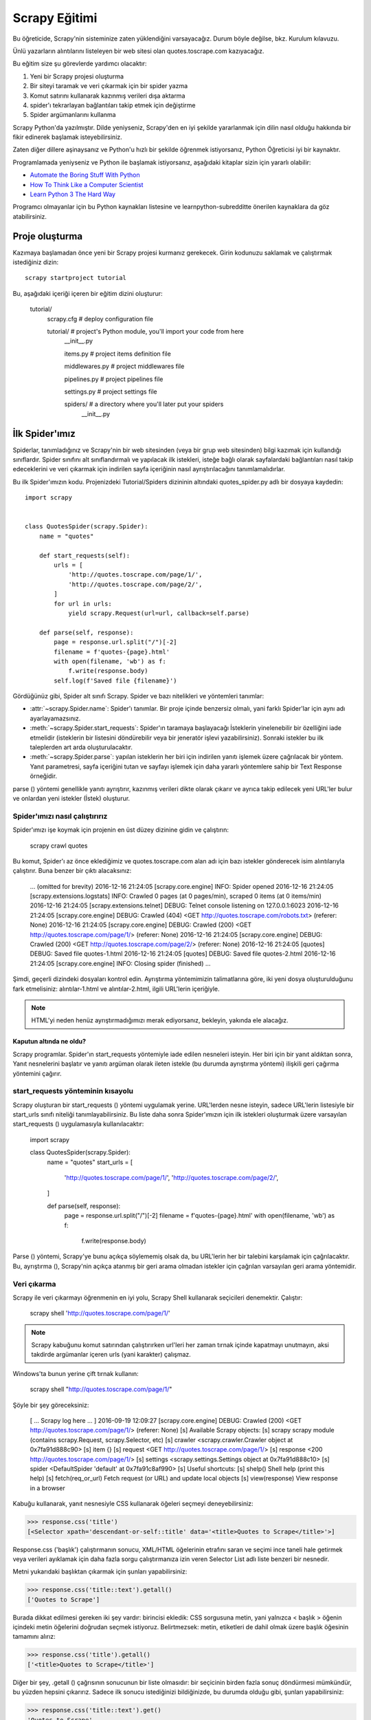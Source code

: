 .. _intro-tutorial:

===============
Scrapy Eğitimi
===============

Bu öğreticide, Scrapy'nin sisteminize zaten yüklendiğini varsayacağız. Durum böyle değilse, bkz. Kurulum kılavuzu.

Ünlü yazarların alıntılarını listeleyen bir web sitesi olan quotes.toscrape.com kazıyacağız.

Bu eğitim size şu görevlerde yardımcı olacaktır:

1. Yeni bir Scrapy projesi oluşturma
2. Bir siteyi taramak ve veri çıkarmak için bir spider yazma
3. Komut satırını kullanarak kazınmış verileri dışa aktarma
4. spider'ı tekrarlayan bağlantıları takip etmek için değiştirme
5. Spider argümanlarını kullanma

Scrapy Python'da yazılmıştır. Dilde yeniyseniz, Scrapy'den en iyi şekilde yararlanmak için dilin nasıl olduğu hakkında bir fikir edinerek başlamak isteyebilirsiniz.

Zaten diğer dillere aşinaysanız ve Python'u hızlı bir şekilde öğrenmek istiyorsanız, Python Öğreticisi iyi bir kaynaktır.

Programlamada yeniyseniz ve Python ile başlamak istiyorsanız, aşağıdaki kitaplar
sizin için yararlı olabilir:

* `Automate the Boring Stuff With Python`_

* `How To Think Like a Computer Scientist`_

* `Learn Python 3 The Hard Way`_

Programcı olmayanlar için bu Python kaynakları listesine ve learnpython-subredditte önerilen kaynaklara da göz atabilirsiniz.

.. _Python: https://www.python.org/
.. _this list of Python resources for non-programmers: https://wiki.python.org/moin/BeginnersGuide/NonProgrammers
.. _Python Tutorial: https://docs.python.org/3/tutorial
.. _Automate the Boring Stuff With Python: https://automatetheboringstuff.com/
.. _How To Think Like a Computer Scientist: http://openbookproject.net/thinkcs/python/english3e/
.. _Learn Python 3 The Hard Way: https://learnpythonthehardway.org/python3/
.. _suggested resources in the learnpython-subreddit: https://www.reddit.com/r/learnpython/wiki/index#wiki_new_to_python.3F


Proje oluşturma
==================

Kazımaya başlamadan önce yeni bir Scrapy projesi kurmanız gerekecek. Girin
kodunuzu saklamak ve çalıştırmak istediğiniz dizin::

    scrapy startproject tutorial

Bu, aşağıdaki içeriği içeren bir eğitim dizini oluşturur:

    tutorial/
        scrapy.cfg            # deploy configuration file

        tutorial/             # project's Python module, you'll import your code from here
            __init__.py

            items.py          # project items definition file

            middlewares.py    # project middlewares file

            pipelines.py      # project pipelines file

            settings.py       # project settings file

            spiders/          # a directory where you'll later put your spiders
                __init__.py


İlk Spider'ımız
================

Spiderlar, tanımladığınız ve Scrapy'nin bir web sitesinden (veya bir grup web sitesinden) bilgi kazımak için kullandığı sınıflardır. Spider sınıfını alt sınıflandırmalı ve yapılacak ilk istekleri, isteğe bağlı olarak sayfalardaki bağlantıları nasıl takip edeceklerini ve veri çıkarmak için indirilen sayfa içeriğinin nasıl ayrıştırılacağını tanımlamalıdırlar.

Bu ilk Spider'ımızın kodu. Projenizdeki Tutorial/Spiders dizininin altındaki quotes_spider.py adlı bir dosyaya kaydedin::

    import scrapy


    class QuotesSpider(scrapy.Spider):
        name = "quotes"

        def start_requests(self):
            urls = [
                'http://quotes.toscrape.com/page/1/',
                'http://quotes.toscrape.com/page/2/',
            ]
            for url in urls:
                yield scrapy.Request(url=url, callback=self.parse)

        def parse(self, response):
            page = response.url.split("/")[-2]
            filename = f'quotes-{page}.html'
            with open(filename, 'wb') as f:
                f.write(response.body)
            self.log(f'Saved file {filename}')


Gördüğünüz gibi, Spider alt sınıfı Scrapy. Spider ve bazı nitelikleri ve yöntemleri tanımlar:

* :attr:`~scrapy.Spider.name`: Spider'ı tanımlar. Bir proje içinde benzersiz olmalı, yani farklı Spider'lar için aynı adı ayarlayamazsınız.

* :meth:`~scrapy.Spider.start_requests`: Spider'ın taramaya başlayacağı İsteklerin yinelenebilir bir özelliğini iade etmelidir (isteklerin bir listesini döndürebilir veya bir jeneratör işlevi yazabilirsiniz). Sonraki istekler bu ilk taleplerden art arda oluşturulacaktır.

* :meth:`~scrapy.Spider.parse`: yapılan isteklerin her biri için indirilen yanıtı işlemek üzere çağrılacak bir yöntem. Yanıt parametresi, sayfa içeriğini tutan ve sayfayı işlemek için daha yararlı yöntemlere sahip bir Text Response örneğidir.

parse () yöntemi genellikle yanıtı ayrıştırır, kazınmış verileri dikte olarak çıkarır ve ayrıca takip edilecek yeni URL'ler bulur ve onlardan yeni istekler (İstek) oluşturur.

Spider'ımızı nasıl çalıştırırız
---------------------

Spider'ımızı işe koymak için projenin en üst düzey dizinine gidin ve çalıştırın:

   scrapy crawl quotes

Bu komut, Spider'ı az önce eklediğimiz ve quotes.toscrape.com alan adı için bazı 
istekler gönderecek isim alıntılarıyla çalıştırır. Buna benzer bir çıktı alacaksınız:

    ... (omitted for brevity)
    2016-12-16 21:24:05 [scrapy.core.engine] INFO: Spider opened
    2016-12-16 21:24:05 [scrapy.extensions.logstats] INFO: Crawled 0 pages (at 0 pages/min), scraped 0 items (at 0 items/min)
    2016-12-16 21:24:05 [scrapy.extensions.telnet] DEBUG: Telnet console listening on 127.0.0.1:6023
    2016-12-16 21:24:05 [scrapy.core.engine] DEBUG: Crawled (404) <GET http://quotes.toscrape.com/robots.txt> (referer: None)
    2016-12-16 21:24:05 [scrapy.core.engine] DEBUG: Crawled (200) <GET http://quotes.toscrape.com/page/1/> (referer: None)
    2016-12-16 21:24:05 [scrapy.core.engine] DEBUG: Crawled (200) <GET http://quotes.toscrape.com/page/2/> (referer: None)
    2016-12-16 21:24:05 [quotes] DEBUG: Saved file quotes-1.html
    2016-12-16 21:24:05 [quotes] DEBUG: Saved file quotes-2.html
    2016-12-16 21:24:05 [scrapy.core.engine] INFO: Closing spider (finished)
    ...

Şimdi, geçerli dizindeki dosyaları kontrol edin. Ayrıştırma yöntemimizin talimatlarına göre, 
iki yeni dosya oluşturulduğunu fark etmelisiniz: alıntılar-1.html ve alıntılar-2.html, ilgili URL'lerin içeriğiyle.

.. note:: HTML'yi neden henüz ayrıştırmadığımızı merak ediyorsanız, bekleyin, yakında ele alacağız.


Kaputun altında ne oldu?
^^^^^^^^^^^^^^^^^^^^^^^^^^^^^^^^^^

Scrapy programlar. Spider'ın start_requests yöntemiyle iade edilen nesneleri isteyin. Her biri için bir yanıt aldıktan sonra, Yanıt nesnelerini başlatır ve yanıtı argüman olarak ileten istekle (bu durumda ayrıştırma yöntemi) ilişkili geri çağırma yöntemini çağırır.


start_requests yönteminin kısayolu
---------------------------------------
Scrapy oluşturan bir start_requests () yöntemi uygulamak yerine. URL'lerden nesne isteyin, sadece URL'lerin listesiyle bir start_urls sınıfı niteliği tanımlayabilirsiniz. Bu liste daha sonra Spider'ımızın için ilk istekleri oluşturmak üzere varsayılan start_requests () uygulamasıyla kullanılacaktır:

    import scrapy


    class QuotesSpider(scrapy.Spider):
        name = "quotes"
        start_urls = [
            'http://quotes.toscrape.com/page/1/',
            'http://quotes.toscrape.com/page/2/',
        ]

        def parse(self, response):
            page = response.url.split("/")[-2]
            filename = f'quotes-{page}.html'
            with open(filename, 'wb') as f:
                f.write(response.body)

Parse () yöntemi, Scrapy'ye bunu açıkça söylememiş olsak da, bu URL'lerin her bir talebini karşılamak için çağrılacaktır. Bu, ayrıştırma (), Scrapy'nin açıkça atanmış bir geri arama olmadan istekler için çağrılan varsayılan geri arama yöntemidir.


Veri çıkarma
---------------

Scrapy ile veri çıkarmayı öğrenmenin en iyi yolu, Scrapy Shell kullanarak seçicileri denemektir. Çalıştır:

    scrapy shell 'http://quotes.toscrape.com/page/1/'

.. note::

   Scrapy kabuğunu komut satırından çalıştırırken url'leri her zaman tırnak içinde kapatmayı unutmayın, aksi takdirde argümanlar içeren urls (yani karakter) çalışmaz.

Windows'ta bunun yerine çift tırnak kullanın:

       scrapy shell "http://quotes.toscrape.com/page/1/"

Şöyle bir şey göreceksiniz:

    [ ... Scrapy log here ... ]
    2016-09-19 12:09:27 [scrapy.core.engine] DEBUG: Crawled (200) <GET http://quotes.toscrape.com/page/1/> (referer: None)
    [s] Available Scrapy objects:
    [s]   scrapy     scrapy module (contains scrapy.Request, scrapy.Selector, etc)
    [s]   crawler    <scrapy.crawler.Crawler object at 0x7fa91d888c90>
    [s]   item       {}
    [s]   request    <GET http://quotes.toscrape.com/page/1/>
    [s]   response   <200 http://quotes.toscrape.com/page/1/>
    [s]   settings   <scrapy.settings.Settings object at 0x7fa91d888c10>
    [s]   spider     <DefaultSpider 'default' at 0x7fa91c8af990>
    [s] Useful shortcuts:
    [s]   shelp()           Shell help (print this help)
    [s]   fetch(req_or_url) Fetch request (or URL) and update local objects
    [s]   view(response)    View response in a browser

Kabuğu kullanarak, yanıt nesnesiyle CSS kullanarak öğeleri seçmeyi deneyebilirsiniz:

.. invisible-code-block: python

    response = load_response('http://quotes.toscrape.com/page/1/', 'quotes1.html')

>>> response.css('title')
[<Selector xpath='descendant-or-self::title' data='<title>Quotes to Scrape</title>'>]

Response.css ('başlık') çalıştırmanın sonucu, XML/HTML öğelerinin etrafını saran ve seçimi ince taneli hale getirmek veya verileri ayıklamak için daha fazla sorgu çalıştırmanıza izin veren Selector List adlı liste benzeri bir nesnedir.

Metni yukarıdaki başlıktan çıkarmak için şunları yapabilirsiniz:

>>> response.css('title::text').getall()
['Quotes to Scrape']

Burada dikkat edilmesi gereken iki şey vardır: birincisi ekledik: CSS sorgusuna metin, yani yalnızca < başlık > öğenin içindeki metin öğelerini doğrudan seçmek istiyoruz. Belirtmezsek: metin, etiketleri de dahil olmak üzere başlık öğesinin tamamını alırız:

>>> response.css('title').getall()
['<title>Quotes to Scrape</title>']

Diğer bir şey, .getall () çağrısının sonucunun bir liste olmasıdır: bir seçicinin birden fazla sonuç döndürmesi mümkündür, bu yüzden hepsini çıkarırız. Sadece ilk sonucu istediğinizi bildiğinizde, bu durumda olduğu gibi, şunları yapabilirsiniz:

>>> response.css('title::text').get()
'Quotes to Scrape'

Alternatif olarak şöyle yazabilirdiniz:

>>> response.css('title::text')[0].get()
'Quotes to Scrape'

Bir SelectorList örneğinde bir dizine erişmek, sonuç yoksa Index Error istisnasını yükseltir::

    >>> response.css('noelement')[0].get()
    Traceback (most recent call last):
    ...
    IndexError: list index out of range

Bunun yerine doğrudan SelectorList örneğinde .get () kullanmak isteyebilirsiniz, bu da sonuç yoksa Yok'u döndürür:

>>> response.css("noelement").get()

Burada bir ders var: çoğu kazıma kodu için, bir sayfada bulunmayan şeyler nedeniyle hatalara dayanıklı olmasını istersiniz, böylece bazı parçalar kazınmasa bile en azından bazı veriler alabilirsiniz.

getall () ve get () yöntemlerinin yanı sıra, normal ifadeleri kullanarak ayıklamak için re () yöntemini de kullanabilirsiniz:

>>> response.css('title::text').re(r'Quotes.*')
['Quotes to Scrape']
>>> response.css('title::text').re(r'Q\w+')
['Quotes']
>>> response.css('title::text').re(r'(\w+) to (\w+)')
['Quotes', 'Scrape']

Kullanılacak uygun CSS seçicilerini bulmak için, yanıt sayfasını web tarayıcınızdaki kabuktan görünüm (yanıt) kullanarak açarken kullanışlı bulabilirsiniz. HTML'yi incelemek ve bir seçici bulmak için tarayıcınızın geliştirici araçlarını kullanabilirsiniz (bkz. Tarayıcınızın kazıma için Geliştirici Araçlarını Kullanma).

Seçici Gadget, birçok tarayıcıda çalışan görsel olarak seçilmiş öğeler için CSS seçicisini hızlı bir şekilde bulmak için güzel bir araçtır.

.. _Selector Gadget: https://selectorgadget.com/


XPath: kısa bir giriş
^^^^^^^^^^^^^^^^^^^^

CSS'nin yanı sıra, Scrapy seçiciler de XPath ifadelerini kullanmayı destekler:

>>> response.xpath('//title')
[<Selector xpath='//title' data='<title>Quotes to Scrape</title>'>]
>>> response.xpath('//title/text()').get()
'Quotes to Scrape'

XPath ifadeleri çok güçlüdür ve Scrapy Selectors'ın temelidir. Aslında, CSS seçicileri kaputun altındaki XPath'a dönüştürülür. Kabuktaki seçici nesnelerin metin temsilini yakından okursanız görebilirsiniz.

Belki de CSS seçicileri kadar popüler olmasa da, XPath ifadeleri daha fazla güç sunar, çünkü yapıda gezinmenin yanı sıra içeriğe de bakabilir. XPath kullanarak şu şeyleri seçebilirsiniz: "Sonraki Sayfa" metnini içeren bağlantıyı seçin. Bu, XPath'ı kazıma görevine çok uygun hale getirir ve CSS seçicilerinin nasıl oluşturulacağını zaten biliyor olsanız bile, kazıma işlemini çok daha kolay hale getirecektir.

Burada XPath'ın çoğunu kapsamayacağız, ancak Scrapy Selectors ile XPath kullanma hakkında daha fazla bilgiyi buradan okuyabilirsiniz. XPath hakkında daha fazla bilgi edinmek için, bu öğreticinin XPath'ı örnekler aracılığıyla öğrenmesini ve bu öğreticinin "XPath'da nasıl düşünüleceğini" öğrenmesini öneririz.


.. _XPath: https://www.w3.org/TR/xpath/all/
.. _CSS: https://www.w3.org/TR/selectors

Alıntılar ve yazarlar çıkarılıyor
^^^^^^^^^^^^^^^^^^^^^^^^^^^^^

Artık seçim ve çıkarma hakkında biraz bilgi sahibi olduğunuza göre, web sayfasından alıntıları çıkarmak için kodu yazarak örümceğimizi tamamlayalım.

https://quotes.toscrape.com her alıntı şu şekilde görünen HTML öğeleriyle temsil edilir:

.. code-block:: html

    <div class="quote">
        <span class="text">“The world as we have created it is a process of our
        thinking. It cannot be changed without changing our thinking.”</span>
        <span>
            by <small class="author">Albert Einstein</small>
            <a href="/author/Albert-Einstein">(about)</a>
        </span>
        <div class="tags">
            Tags:
            <a class="tag" href="/tag/change/page/1/">change</a>
            <a class="tag" href="/tag/deep-thoughts/page/1/">deep-thoughts</a>
            <a class="tag" href="/tag/thinking/page/1/">thinking</a>
            <a class="tag" href="/tag/world/page/1/">world</a>
        </div>
    </div>

İstediğimiz verileri nasıl çıkaracağımızı öğrenmek için sıyrık kabuğu açalım ve biraz oynayalım:

    $ scrapy shell 'http://quotes.toscrape.com'

Alıntı HTML öğeleri için seçicilerin bir listesini aşağıdakilerle alırız:

>>> response.css("div.quote")
[<Selector xpath="descendant-or-self::div[@class and contains(concat(' ', normalize-space(@class), ' '), ' quote ')]" data='<div class="quote" itemscope itemtype...'>,
 <Selector xpath="descendant-or-self::div[@class and contains(concat(' ', normalize-space(@class), ' '), ' quote ')]" data='<div class="quote" itemscope itemtype...'>,
 ...]

Yukarıdaki sorgu tarafından döndürülen seçicilerin her biri, alt öğeleri üzerinde daha fazla sorgu yapmamıza izin verir. İlk seçiciyi bir değişkene atayalım, böylece CSS seçicilerimizi doğrudan belirli bir alıntıda çalıştırabiliriz:

>>> quote = response.css("div.quote")[0]

Şimdi, yeni oluşturduğumuz alıntı nesnesini kullanarak bu alıntıdan metin, yazar ve etiketleri çıkaralım:

>>> text = quote.css("span.text::text").get()
>>> text
'“The world as we have created it is a process of our thinking. It cannot be changed without changing our thinking.”'
>>> author = quote.css("small.author::text").get()
>>> author
'Albert Einstein'

Etiketlerin dizelerin bir listesi olduğu göz önüne alındığında, hepsini almak için .getall () yöntemini kullanabiliriz:

>>> tags = quote.css("div.tags a.tag::text").getall()
>>> tags
['change', 'deep-thoughts', 'thinking', 'world']

.. invisible-code-block: python

  from sys import version_info

Her biti nasıl çıkaracağımızı anladıktan sonra, artık tüm alıntı öğelerini yineleyebilir ve bir Python sözlüğünde bir araya getirebiliriz:

>>> for quote in response.css("div.quote"):
...     text = quote.css("span.text::text").get()
...     author = quote.css("small.author::text").get()
...     tags = quote.css("div.tags a.tag::text").getall()
...     print(dict(text=text, author=author, tags=tags))
{'text': '“The world as we have created it is a process of our thinking. It cannot be changed without changing our thinking.”', 'author': 'Albert Einstein', 'tags': ['change', 'deep-thoughts', 'thinking', 'world']}
{'text': '“It is our choices, Harry, that show what we truly are, far more than our abilities.”', 'author': 'J.K. Rowling', 'tags': ['abilities', 'choices']}
...

Spider'ımızdaki verilerin çıkarılması
-----------------------------

Spider'ımıza dönelim. Şimdiye kadar, özellikle herhangi bir veri çıkarmaz, sadece tüm HTML sayfasını yerel bir dosyaya kaydeder. Yukarıdaki çıkarma mantığını örümceğimize entegre edelim.

Bir Scrapy Spider'ı tipik olarak sayfadan çıkarılan verileri içeren birçok sözlük üretir. Bunu yapmak için, aşağıda görebileceğiniz gibi, geri çağrıda Python anahtar kelimesini kullanıyoruz:

    import scrapy


    class QuotesSpider(scrapy.Spider):
        name = "quotes"
        start_urls = [
            'http://quotes.toscrape.com/page/1/',
            'http://quotes.toscrape.com/page/2/',
        ]

        def parse(self, response):
            for quote in response.css('div.quote'):
                yield {
                    'text': quote.css('span.text::text').get(),
                    'author': quote.css('small.author::text').get(),
                    'tags': quote.css('div.tags a.tag::text').getall(),
                }
Bu Spider'ı çalıştırırsanız, çıkarılan verileri günlükle birlikte çıkarır:

    2016-09-19 18:57:19 [scrapy.core.scraper] DEBUG: Scraped from <200 http://quotes.toscrape.com/page/1/>
    {'tags': ['life', 'love'], 'author': 'André Gide', 'text': '“It is better to be hated for what you are than to be loved for what you are not.”'}
    2016-09-19 18:57:19 [scrapy.core.scraper] DEBUG: Scraped from <200 http://quotes.toscrape.com/page/1/>
    {'tags': ['edison', 'failure', 'inspirational', 'paraphrased'], 'author': 'Thomas A. Edison', 'text': "“I have not failed. I've just found 10,000 ways that won't work.”"}


.. _storing-data:

Kazınan verilerin depolanması
========================

Kazınan verileri saklamanın en basit yolu, aşağıdaki komutla Feed dışa aktarımlarını kullanmaktır:

    scrapy crawl quotes -O quotes.json

Bu, Json da serileştirilmiş tüm kazınmış öğeleri içeren bir quotes.json dosyası oluşturur.

-O komut satırı anahtarı varolan tüm dosyaların üzerine yazar; varolan herhangi bir dosyaya yeni içerik eklemek için -o kullanın. Ancak, bir JSON dosyasına eklenmesi dosya içeriğini geçersiz kılar. Bir dosyaya eklenirken, JSON Lines gibi farklı bir serileştirme formatı kullanmayı düşünün:

    scrapy crawl quotes -o quotes.jl
JSON Lines formatı kullanışlıdır, çünkü akışa benzer, yeni kayıtları kolayca ekleyebilirsiniz. İki kez koştuğunuzda aynı JSON sorunu yoktur. Ayrıca, her kayıt ayrı bir satır olduğundan, büyük dosyaları belleğe her şeyi sığdırmak zorunda kalmadan işleyebilirsiniz, komut satırında bunu yapmaya yardımcı olacak JQ gibi araçlar vardır.

Küçük projelerde (bu öğreticideki gibi), bu yeterli olmalıdır. Ancak, kazınmış öğelerle daha karmaşık şeyler yapmak istiyorsanız, bir Öğe Boru Hattı yazabilirsiniz. Proje oluşturulduğunda Öğe Boru Hatları için bir yer tutucu dosyası, öğretici/pipelines.py adresinde ayarlanmıştır. Kazınmış eşyaları saklamak istiyorsanız, herhangi bir öğe boru hattı uygulamanıza gerek yoktur.

.. _JSON Lines: http://jsonlines.org
.. _JQ: https://stedolan.github.io/jq


Aşağıdaki bağlantılar
===============

Diyelim ki, https://quotes.toscrape.com ilk iki sayfasındaki şeyleri kazımak yerine, web sitesindeki tüm sayfalardan alıntılar istiyorsunuz.

Artık sayfalardan nasıl veri çıkaracağınızı bildiğinize göre, onlardan bağlantıları nasıl takip edeceğinize bakalım.

İlk iş, takip etmek istediğimiz sayfanın bağlantısını çıkarmak. Sayfamızı incelerken, aşağıdaki işaretlemeyi içeren bir sonraki sayfaya bağlantı olduğunu görebiliriz:

.. code-block:: html

    <ul class="pager">
        <li class="next">
            <a href="/page/2/">Next <span aria-hidden="true">&rarr;</span></a>
        </li>
    </ul>

Shell'den çıkarmayı deneyebiliriz.

>>> response.css('li.next a').get()
'<a href="/page/2/">Next <span aria-hidden="true">→</span></a>'

Bu, çapa öğesini alır, ancak href niteliğini istiyoruz. Bunun için Scrapy, nitelik içeriğini seçmenize olanak tanıyan bir CSS uzantısını destekler:

>>> response.css('li.next a::attr(href)').get()
'/page/2/'

Ayrıca bir özellik de mevcuttur (bkz. Daha fazlası için öğe niteliklerini seçme):

>>> response.css('li.next a').attrib['href']
'/page/2/'

Şimdi Spider'ımızın bir sonraki sayfaya olan bağlantıyı tekrarlayan bir şekilde takip etmek için değiştirildiğini ve ondan veri çıkardığını görelim:

    import scrapy


    class QuotesSpider(scrapy.Spider):
        name = "quotes"
        start_urls = [
            'http://quotes.toscrape.com/page/1/',
        ]

        def parse(self, response):
            for quote in response.css('div.quote'):
                yield {
                    'text': quote.css('span.text::text').get(),
                    'author': quote.css('small.author::text').get(),
                    'tags': quote.css('div.tags a.tag::text').getall(),
                }

            next_page = response.css('li.next a::attr(href)').get()
            if next_page is not None:
                next_page = response.urljoin(next_page)
                yield scrapy.Request(next_page, callback=self.parse)


Şimdi, verileri çıkardıktan sonra, parse () yöntemi bir sonraki sayfaya bağlantıyı arar, urljoin kullanarak tam bir mutlak URL oluşturur() yöntemi (bağlar göreceli olabileceğinden) ve bir sonraki sayfaya yeni bir istek getirerek, bir sonraki sayfanın veri çıkarma işlemini işlemek ve taramayı tüm sayfalarda sürdürmek için kendisini geri arama olarak kaydeder.

Burada gördüğünüz şey Scrapy'nin bağları takip etme mekanizmasıdır: Geri arama yönteminde bir İstek verdiğinizde, Scrapy bu isteğin gönderilmesini planlar ve bu istek bittiğinde yürütülecek bir geri arama yöntemini kaydeder.

Bunu kullanarak, tanımladığınız kurallara göre bağlantıları takip eden karmaşık tarayıcılar oluşturabilir ve ziyaret ettiği sayfaya bağlı olarak farklı türde veriler çıkarabilirsiniz.

Örneğimizde, blogları, forumları ve pajinasyonu olan diğer siteleri taramak için kullanışlı olana kadar bir sonraki sayfaya olan tüm bağlantıları takip ederek bir tür döngü oluşturur.

.. _response-follow-example:

İstekler Oluşturma Kısayolu
--------------------------------

İstek nesneleri oluşturmanın kısayolu olarak response.follow öğesini kullanabilirsiniz::

    import scrapy


    class QuotesSpider(scrapy.Spider):
        name = "quotes"
        start_urls = [
            'http://quotes.toscrape.com/page/1/',
        ]

        def parse(self, response):
            for quote in response.css('div.quote'):
                yield {
                    'text': quote.css('span.text::text').get(),
                    'author': quote.css('span small::text').get(),
                    'tags': quote.css('div.tags a.tag::text').getall(),
                }

            next_page = response.css('li.next a::attr(href)').get()
            if next_page is not None:
                yield response.follow(next_page, callback=self.parse)

UScrapy'nin aksine. Request, response.follow doğrudan göreceli URL'leri destekler - urljoin çağırmanıza gerek yoktur. response.follow'un sadece bir İstek örneği gönderdiğini unutmayın; Hala bu İsteği vermek zorundasınız.

Ayrıca bir seçiciyi bir dize yerine response.follow adresine iletebilirsiniz; bu seçici gerekli nitelikleri ayıklamalıdır:

    for href in response.css('ul.pager a::attr(href)'):
        yield response.follow(href, callback=self.parse)

< a > öğeler için bir kısayol vardır: response.follow href niteliklerini otomatik olarak kullanır. Böylece kod daha da kısaltılabilir:

    for a in response.css('ul.pager a'):
        yield response.follow(a, callback=self.parse)

Yinelenebilir bir istekten birden fazla istek oluşturmak için bunun yerine response.follow_all kullanabilirsiniz:

    anchors = response.css('ul.pager a')
    yield from response.follow_all(anchors, callback=self.parse)

veya daha da kısaltmak:

    yield from response.follow_all(css='ul.pager a', callback=self.parse)


Daha fazla örnek ve desen
--------------------------

İşte bu kez yazar bilgilerini kazımak için geri aramaları ve aşağıdaki bağlantıları gösteren başka bir örümcek:

    import scrapy


    class AuthorSpider(scrapy.Spider):
        name = 'author'

        start_urls = ['http://quotes.toscrape.com/']

        def parse(self, response):
            author_page_links = response.css('.author + a')
            yield from response.follow_all(author_page_links, self.parse_author)

            pagination_links = response.css('li.next a')
            yield from response.follow_all(pagination_links, self.parse)

        def parse_author(self, response):
            def extract_with_css(query):
                return response.css(query).get(default='').strip()

            yield {
                'name': extract_with_css('h3.author-title::text'),
                'birthdate': extract_with_css('.author-born-date::text'),
                'bio': extract_with_css('.author-description::text'),
            }

Bu örümcek ana sayfadan başlayacak, her biri için parse_author geri aramayı çağıran yazar sayfalarına tüm bağlantıları ve daha önce gördüğümüz gibi ayrıştırma geri çağrısı ile pajinasyon bağlantılarını takip edecektir.

Burada kodu kısaltmak için konumsal argümanlar olarak response.follow_all geri çağrıları iletiyoruz; İstek için de çalışır.

parse_author geri arama, bir CSS sorgusundan verileri ayıklamak ve temizlemek için bir yardımcı işlevi tanımlar ve yazar verileriyle Python dictini verir.

Bu örümceğin gösterdiği bir diğer ilginç şey, aynı yazardan çok sayıda alıntı olsa bile, aynı yazar sayfasını defalarca ziyaret etme konusunda endişelenmemize gerek olmadığıdır. Varsayılan olarak, Scrapy, önceden ziyaret edilen URL'lere çoğaltılmış istekleri filtreler ve bir programlama hatası nedeniyle sunuculara çok fazla vurma sorununu önler. Bu ayar DUPEFILTER_CLASS tarafından yapılandırılabilir.

Umarım şimdiye kadar Scrapy ile bağlantıları ve geri aramaları takip etme mekanizmasını nasıl kullanacağınızı iyi anlarsınız.

Bağlantıları takip etme mekanizmasından yararlanan başka bir örnek örümcek olarak, tarayıcılarınızı üzerine yazmak için kullanabileceğiniz küçük bir kural motoru uygulayan jenerik bir örümcek için Crawl Spider sınıfına göz atın.

Ayrıca, ortak bir desen, geri çağrılara ek veri iletmek için bir hile kullanarak birden fazla sayfadan veri içeren bir öğe oluşturmaktır.

Spider argümanlarını kullanma
======================

Spider'larınıza komut satırı argümanlarını çalıştırırken -a seçeneğini kullanarak sağlayabilirsiniz:

    scrapy crawl quotes -O quotes-humor.json -a tag=humor

Bu argümanlar Örümceğin __ init __ yöntemine aktarılır ve varsayılan olarak örümcek nitelikleri haline gelir.

Bu örnekte, etiket argümanı için sağlanan değer self.tag. Bunu, örümceğinizin yalnızca belirli bir etiketle alıntılar getirmesini sağlamak için kullanabilir ve URL'yi argümana göre oluşturabilirsiniz:

    import scrapy


    class QuotesSpider(scrapy.Spider):
        name = "quotes"

        def start_requests(self):
            url = 'http://quotes.toscrape.com/'
            tag = getattr(self, 'tag', None)
            if tag is not None:
                url = url + 'tag/' + tag
            yield scrapy.Request(url, self.parse)

        def parse(self, response):
            for quote in response.css('div.quote'):
                yield {
                    'text': quote.css('span.text::text').get(),
                    'author': quote.css('small.author::text').get(),
                }

            next_page = response.css('li.next a::attr(href)').get()
            if next_page is not None:
                yield response.follow(next_page, self.parse)


Etiket = mizah argümanını bu örümceğe iletirseniz, sadece mizah etiketindeki URL'leri ziyaret edeceğini fark edeceksiniz, örneğin https://quotes.toscrape.com/tag/humor.

Örümcek argümanlarını ele alma hakkında daha fazla bilgiyi buradan edinebilirsiniz.

Sıradaki adım
==========

Bu eğitim sadece Scrapy'nin temellerini kapsıyordu, ancak burada belirtilmeyen birçok başka özellik var. Başka neyi kontrol et? Scrapy'deki bölüm, en önemli olanlara hızlı bir genel bakış için bir bakış bölümünde.

Komut satırı aracı, örümcekler, seçiciler ve öğreticinin kazınmış verileri modellemek gibi kapsamadığı diğer şeyler hakkında daha fazla bilgi edinmek için Temel kavramlar bölümünden devam edebilirsiniz. Örnek bir projeyle oynamayı tercih ediyorsanız Örnekler bölümünü işaretleyin.

.. _JSON: https://en.wikipedia.org/wiki/JSON
